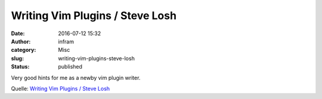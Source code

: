 Writing Vim Plugins / Steve Losh
################################
:date: 2016-07-12 15:32
:author: infram
:category: Misc
:slug: writing-vim-plugins-steve-losh
:status: published

Very good hints for me as a newby vim plugin writer.

Quelle: `Writing Vim Plugins / Steve
Losh <http://stevelosh.com/blog/2011/09/writing-vim-plugins/#localizing-mappings>`__
